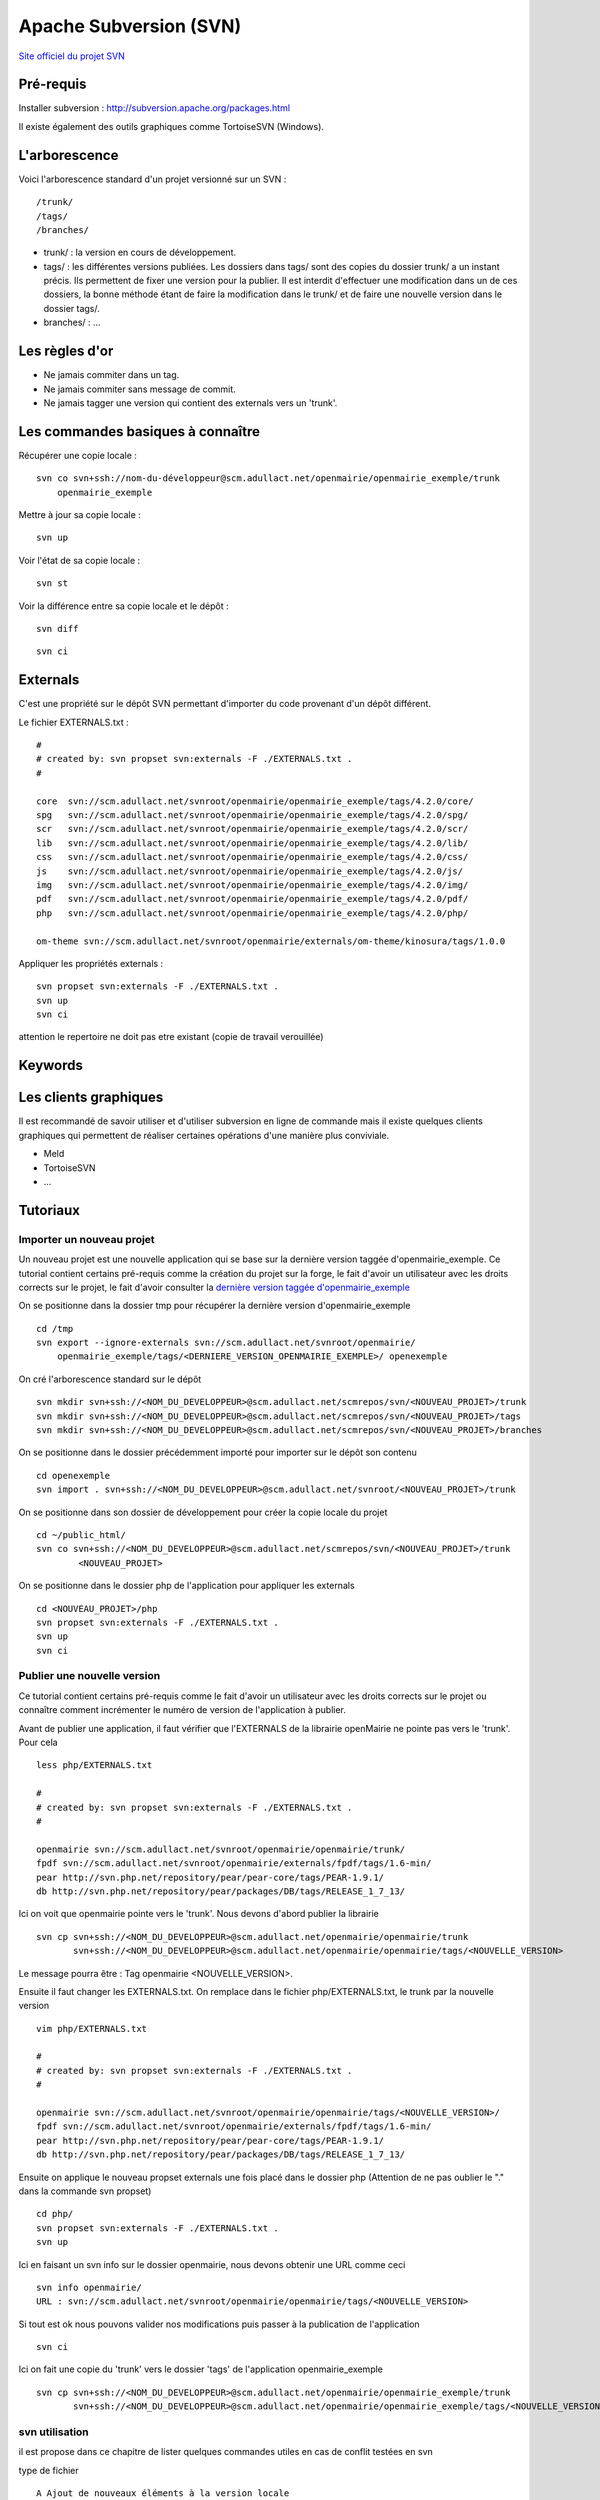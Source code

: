 #######################
Apache Subversion (SVN)
#######################

`Site officiel du projet SVN <http://subversion.apache.org/>`_

==========
Pré-requis
==========

Installer subversion :
`<http://subversion.apache.org/packages.html>`_  

Il existe également des outils graphiques comme TortoiseSVN (Windows).


==============
L'arborescence
==============

Voici l'arborescence standard d'un projet versionné sur un SVN : ::

    /trunk/
    /tags/
    /branches/


* trunk/ : la version en cours de développement.

* tags/ : les différentes versions publiées. Les dossiers dans tags/ sont des
  copies du dossier trunk/ a un instant précis. Ils permettent de fixer une
  version pour la publier. Il est interdit d'effectuer une modification dans un
  de ces dossiers, la bonne méthode étant de faire la modification dans le
  trunk/ et de faire une nouvelle version dans le dossier tags/.

* branches/ : ...



===============
Les règles d'or
===============

* Ne jamais commiter dans un tag.
* Ne jamais commiter sans message de commit.
* Ne jamais tagger une version qui contient des externals vers un 'trunk'.


==================================
Les commandes basiques à connaître
==================================


Récupérer une copie locale : ::

    svn co svn+ssh://nom-du-développeur@scm.adullact.net/openmairie/openmairie_exemple/trunk
        openmairie_exemple
    

Mettre à jour sa copie locale : ::

    svn up


Voir l'état de sa copie locale : ::

    svn st

Voir la différence entre sa copie locale et le dépôt : ::

    svn diff

::

    svn ci


=========
Externals
=========

C'est une propriété sur le dépôt SVN permettant d'importer du code provenant
d'un dépôt différent.

Le fichier EXTERNALS.txt : ::

    #
    # created by: svn propset svn:externals -F ./EXTERNALS.txt .
    #
    
    core  svn://scm.adullact.net/svnroot/openmairie/openmairie_exemple/tags/4.2.0/core/
    spg   svn://scm.adullact.net/svnroot/openmairie/openmairie_exemple/tags/4.2.0/spg/
    scr   svn://scm.adullact.net/svnroot/openmairie/openmairie_exemple/tags/4.2.0/scr/
    lib   svn://scm.adullact.net/svnroot/openmairie/openmairie_exemple/tags/4.2.0/lib/
    css   svn://scm.adullact.net/svnroot/openmairie/openmairie_exemple/tags/4.2.0/css/
    js    svn://scm.adullact.net/svnroot/openmairie/openmairie_exemple/tags/4.2.0/js/
    img   svn://scm.adullact.net/svnroot/openmairie/openmairie_exemple/tags/4.2.0/img/
    pdf   svn://scm.adullact.net/svnroot/openmairie/openmairie_exemple/tags/4.2.0/pdf/
    php   svn://scm.adullact.net/svnroot/openmairie/openmairie_exemple/tags/4.2.0/php/
    
    om-theme svn://scm.adullact.net/svnroot/openmairie/externals/om-theme/kinosura/tags/1.0.0


Appliquer les propriétés externals : ::

    svn propset svn:externals -F ./EXTERNALS.txt .
    svn up
    svn ci

attention le repertoire ne doit pas etre existant (copie de travail verouillée)


========
Keywords
========


======================
Les clients graphiques
======================

Il est recommandé de savoir utiliser et d'utiliser subversion en ligne de
commande mais il existe quelques clients graphiques qui permettent de réaliser
certaines opérations d'une manière plus conviviale.

* Meld
* TortoiseSVN
* ...


=========
Tutoriaux
=========

Importer un nouveau projet
--------------------------

Un nouveau projet est une nouvelle application qui se base sur la dernière
version taggée d'openmairie_exemple. Ce tutorial contient certains pré-requis
comme la création du projet sur la forge, le fait d'avoir un utilisateur avec
les droits corrects sur le projet, le fait d'avoir consulter la `dernière
version taggée d'openmairie_exemple <https://adullact.net/scm/viewvc.php/openmairie_exemple/tags/?root=openmairie>`_

On se positionne dans la dossier tmp pour récupérer la dernière version
d'openmairie_exemple ::

    cd /tmp
    svn export --ignore-externals svn://scm.adullact.net/svnroot/openmairie/
        openmairie_exemple/tags/<DERNIERE_VERSION_OPENMAIRIE_EXEMPLE>/ openexemple

On cré l'arborescence standard sur le dépôt ::

    svn mkdir svn+ssh://<NOM_DU_DEVELOPPEUR>@scm.adullact.net/scmrepos/svn/<NOUVEAU_PROJET>/trunk
    svn mkdir svn+ssh://<NOM_DU_DEVELOPPEUR>@scm.adullact.net/scmrepos/svn/<NOUVEAU_PROJET>/tags
    svn mkdir svn+ssh://<NOM_DU_DEVELOPPEUR>@scm.adullact.net/scmrepos/svn/<NOUVEAU_PROJET>/branches

On se positionne dans le dossier précédemment importé pour importer sur le
dépôt son contenu ::

    cd openexemple
    svn import . svn+ssh://<NOM_DU_DEVELOPPEUR>@scm.adullact.net/svnroot/<NOUVEAU_PROJET>/trunk

On se positionne dans son dossier de développement pour créer la copie
locale du projet ::
    
    cd ~/public_html/
    svn co svn+ssh://<NOM_DU_DEVELOPPEUR>@scm.adullact.net/scmrepos/svn/<NOUVEAU_PROJET>/trunk
            <NOUVEAU_PROJET>

On se positionne dans le dossier php de l'application pour appliquer
les externals ::
    
    cd <NOUVEAU_PROJET>/php
    svn propset svn:externals -F ./EXTERNALS.txt .
    svn up
    svn ci


Publier une nouvelle version
----------------------------

Ce tutorial contient certains pré-requis comme le fait d'avoir un utilisateur
avec les droits corrects sur le projet ou connaître comment incrémenter le
numéro de version de l'application à publier.

Avant de publier une application, il faut vérifier que l'EXTERNALS de la
librairie openMairie ne pointe pas vers le 'trunk'. Pour cela ::

    less php/EXTERNALS.txt
    
    #
    # created by: svn propset svn:externals -F ./EXTERNALS.txt .
    #
    
    openmairie svn://scm.adullact.net/svnroot/openmairie/openmairie/trunk/
    fpdf svn://scm.adullact.net/svnroot/openmairie/externals/fpdf/tags/1.6-min/
    pear http://svn.php.net/repository/pear/pear-core/tags/PEAR-1.9.1/
    db http://svn.php.net/repository/pear/packages/DB/tags/RELEASE_1_7_13/

Ici on voit que openmairie pointe vers le 'trunk'. Nous devons d'abord publier
la librairie ::

   svn cp svn+ssh://<NOM_DU_DEVELOPPEUR>@scm.adullact.net/openmairie/openmairie/trunk
          svn+ssh://<NOM_DU_DEVELOPPEUR>@scm.adullact.net/openmairie/openmairie/tags/<NOUVELLE_VERSION>

Le message pourra être : Tag openmairie <NOUVELLE_VERSION>.

Ensuite il faut changer les EXTERNALS.txt. On remplace dans le fichier
php/EXTERNALS.txt, le trunk par la nouvelle version ::

    vim php/EXTERNALS.txt
    
    #
    # created by: svn propset svn:externals -F ./EXTERNALS.txt .
    #
    
    openmairie svn://scm.adullact.net/svnroot/openmairie/openmairie/tags/<NOUVELLE_VERSION>/
    fpdf svn://scm.adullact.net/svnroot/openmairie/externals/fpdf/tags/1.6-min/
    pear http://svn.php.net/repository/pear/pear-core/tags/PEAR-1.9.1/
    db http://svn.php.net/repository/pear/packages/DB/tags/RELEASE_1_7_13/    

Ensuite on applique le nouveau propset externals une fois placé dans le dossier
php (Attention de ne pas oublier le "." dans la commande svn propset) ::

    cd php/
    svn propset svn:externals -F ./EXTERNALS.txt .
    svn up

Ici en faisant un svn info sur le dossier openmairie, nous devons obtenir une
URL comme ceci ::
    
    svn info openmairie/
    URL : svn://scm.adullact.net/svnroot/openmairie/openmairie/tags/<NOUVELLE_VERSION>
    
Si tout est ok nous pouvons valider nos modifications puis passer à la
publication de l'application ::

    svn ci

Ici on fait une copie du 'trunk' vers le dossier 'tags' de l'application
openmairie_exemple ::

    svn cp svn+ssh://<NOM_DU_DEVELOPPEUR>@scm.adullact.net/openmairie/openmairie_exemple/trunk
           svn+ssh://<NOM_DU_DEVELOPPEUR>@scm.adullact.net/openmairie/openmairie_exemple/tags/<NOUVELLE_VERSION>


svn utilisation
---------------

il est propose dans ce chapitre de lister quelques  commandes utiles
en cas de conflit testées en svn

type de fichier ::

    A Ajout de nouveaux éléments à la version locale
    M éléments modifiés localement (par rapport à la version de SVN) ;
    ? éléments inconnus de SVN (non présents dans la version de SVN) ;
    U pour les éléments modifiés dans SVN (par rapport à la version locale) ;
    C pour les éléments différents entre les versions locale et SVN, et qui posent un conflit à règler manuellement.
    ?D fichier supprimés (a verifier)

revert et diff::

    svn revert nomfichier 			// remet dans le dernier etat du svn (soit pas del soit pas modifier)
    svn diff nomdossier ou nomfichier 	// affiche les modifications r/r au dernier svn up
	

resolution de conflit ::

    svn st
    !     C openmairie_exemple/trunk/authors.txt
          >   local édition, suppression entrante sur mis à jour
    
    svn revert openmairie_exemple/trunk/authors.txt
        'openmairie_exemple/trunk/authors.txt' réinitialisé

deplacer un dossier sur le svn -> commande mv ::

    Exemple : on a créé trunk/trunk/dossiers_source
    
    D'abord on renomme le premier dossier trunk en dossier branches
    > svn mv svn+ssh://fraynaud@scm.adullact.net/scmrepos/svn/openboisson/trunk
        svn+ssh://fraynaud@scm.adullact.net/scmrepos/svn/openboisson/branches
    cela fait branches/trunk/dossiers_souce
    
    Ensuite on déplace le dossier trunk qui se trouve maintenant dans branches à la racine du dépôt
    > svn mv svn+ssh://fraynaud@scm.adullact.net/scmrepos/svn/openboisson/branches/trunk
        svn+ssh://fraynaud@scm.adullact.net/scmrepos/svn/openboisson/trunk
    

    cela fait trunk/dossiers_source

creer - deplacer (autre exemple) - detruire un repertoire sur svn ::

    creer un dossier documentation sur svn depuis une copie loacle
    svn import documentation svn+ssh://fraynaud@scm.adullact.net/scmrepos/svn/opencimetiere/documentation

    renomer = renommer sur le svn trunk en temp
    svn rename svn+ssh://fraynaud@scm.adullact.net/scmrepos/svn/opencimetiere/documentation/trunk
               svn+ssh://fraynaud@scm.adullact.net/scmrepos/svn/opencimetiere/documentation/temp

    move = deplacer le dossier temp/trunk vers trunk
    svn mv svn+ssh://fraynaud@scm.adullact.net/scmrepos/svn/opencimetiere/documentation/temp/trunk
           svn+ssh://fraynaud@scm.adullact.net/scmrepos/svn/opencimetiere/documentation/trunk

    delete  detruire le repertoire temp
    svn del svn+ssh://fraynaud@scm.adullact.net/scmrepos/svn/opencimetiere/documentation/temp


Creation d une nouvelle version ::

    Copie en tag de la version

    svn cp  svn+ssh://fraynaud@scm.adullact.net/scmrepos/svn/openboisson/trunk
            svn+ssh://fraynaud@scm.adullact.net/scmrepos/svn/openboisson/tags/1.0.0beta

    export dans un repertoire local openmairie_debitboisson_1.0.0beta sans les repertoires .svn

    svn export  svn+ssh://fraynaud@scm.adullact.net/scmrepos/svn/openboisson/tags/1.0.0beta
            openmairie_debitboisson_1.0.0beta

